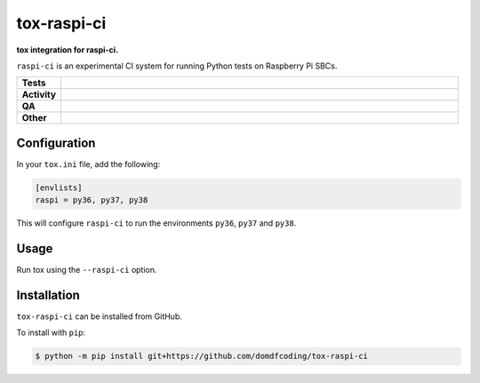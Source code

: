 ############
tox-raspi-ci
############

.. start short_desc

**tox integration for raspi-ci.**

.. end short_desc

``raspi-ci`` is an experimental CI system for running Python tests on Raspberry Pi SBCs.

.. start shields

.. list-table::
	:stub-columns: 1
	:widths: 10 90

	* - Tests
	  - |actions_linux| |coveralls|
	* - Activity
	  - |commits-latest| |commits-since| |maintained|
	* - QA
	  - |codefactor| |actions_flake8| |actions_mypy|
	* - Other
	  - |license| |language| |requires|

.. |actions_linux| image:: https://github.com/domdfcoding/tox-raspi-ci/workflows/Linux/badge.svg
	:target: https://github.com/domdfcoding/tox-raspi-ci/actions?query=workflow%3A%22Linux%22
	:alt: Linux Test Status

.. |actions_flake8| image:: https://github.com/domdfcoding/tox-raspi-ci/workflows/Flake8/badge.svg
	:target: https://github.com/domdfcoding/tox-raspi-ci/actions?query=workflow%3A%22Flake8%22
	:alt: Flake8 Status

.. |actions_mypy| image:: https://github.com/domdfcoding/tox-raspi-ci/workflows/mypy/badge.svg
	:target: https://github.com/domdfcoding/tox-raspi-ci/actions?query=workflow%3A%22mypy%22
	:alt: mypy status

.. |requires| image:: https://dependency-dash.repo-helper.uk/github/domdfcoding/tox-raspi-ci/badge.svg
	:target: https://dependency-dash.repo-helper.uk/github/domdfcoding/tox-raspi-ci/
	:alt: Requirements Status

.. |coveralls| image:: https://img.shields.io/coveralls/github/domdfcoding/tox-raspi-ci/master?logo=coveralls
	:target: https://coveralls.io/github/domdfcoding/tox-raspi-ci?branch=master
	:alt: Coverage

.. |codefactor| image:: https://img.shields.io/codefactor/grade/github/domdfcoding/tox-raspi-ci?logo=codefactor
	:target: https://www.codefactor.io/repository/github/domdfcoding/tox-raspi-ci
	:alt: CodeFactor Grade

.. |license| image:: https://img.shields.io/github/license/domdfcoding/tox-raspi-ci
	:target: https://github.com/domdfcoding/tox-raspi-ci/blob/master/LICENSE
	:alt: License

.. |language| image:: https://img.shields.io/github/languages/top/domdfcoding/tox-raspi-ci
	:alt: GitHub top language

.. |commits-since| image:: https://img.shields.io/github/commits-since/domdfcoding/tox-raspi-ci/v0.0.0
	:target: https://github.com/domdfcoding/tox-raspi-ci/pulse
	:alt: GitHub commits since tagged version

.. |commits-latest| image:: https://img.shields.io/github/last-commit/domdfcoding/tox-raspi-ci
	:target: https://github.com/domdfcoding/tox-raspi-ci/commit/master
	:alt: GitHub last commit

.. |maintained| image:: https://img.shields.io/maintenance/yes/2024
	:alt: Maintenance

.. end shields


Configuration
----------------

In your ``tox.ini`` file, add the following:

.. code-block:: ini

	[envlists]
	raspi = py36, py37, py38

This will configure ``raspi-ci`` to run the environments ``py36``, ``py37`` and ``py38``.


Usage
-------

Run tox using the ``--raspi-ci`` option.


Installation
--------------

.. start installation

``tox-raspi-ci`` can be installed from GitHub.

To install with ``pip``:

.. code-block:: bash

	$ python -m pip install git+https://github.com/domdfcoding/tox-raspi-ci

.. end installation
